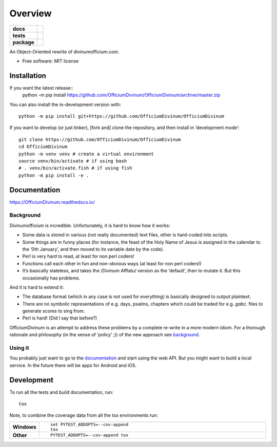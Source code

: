========
Overview
========

.. start-badges

.. list-table::
    :stub-columns: 1

    * - docs
      - |docs|
    * - tests
      - | |travis| |appveyor| |requires|
        | |coveralls|
        | |codacy|
    * - package
      - | |commits-since|
.. |docs| image:: https://readthedocs.org/projects/OfficiumDivinum/badge/?style=flat
    :target: https://readthedocs.org/projects/OfficiumDivinum
    :alt: Documentation Status

.. |travis| image:: https://api.travis-ci.com/OfficiumDivinum/OfficiumDivinum.svg?branch=master
    :alt: Travis-CI Build Status
    :target: https://travis-ci.com/github/OfficiumDivinum/OfficiumDivinum

.. |appveyor| image:: https://ci.appveyor.com/api/projects/status/github/OfficiumDivinum/OfficiumDivinum?branch=master&svg=true
    :alt: AppVeyor Build Status
    :target: https://ci.appveyor.com/project/OfficiumDivinum/OfficiumDivinum

.. |requires| image:: https://requires.io/github/OfficiumDivinum/OfficiumDivinum/requirements.svg?branch=master
    :alt: Requirements Status
    :target: https://requires.io/github/OfficiumDivinum/OfficiumDivinum/requirements/?branch=master

.. |coveralls| image:: https://coveralls.io/repos/OfficiumDivinum/OfficiumDivinum/badge.svg?branch=master&service=github
    :alt: Coverage Status
    :target: https://coveralls.io/r/OfficiumDivinum/OfficiumDivinum

.. |codacy| image:: https://img.shields.io/codacy/grade/93ba847130a24c3eb555404b8df8f74d.svg
    :target: https://www.codacy.com/app/OfficiumDivinum/OfficiumDivinum
    :alt: Codacy Code Quality Status

.. |commits-since| image:: https://img.shields.io/github/commits-since/OfficiumDivinum/OfficiumDivinum/v0.0.0.svg
    :alt: Commits since latest release
    :target: https://github.com/OfficiumDivinum/OfficiumDivinum/compare/v0.0.0...master



.. end-badges

An Object-Oriented rewrite of divinumofficium.com.

* Free software: MIT license

Installation
============

If you want the latest release::
   python -m pip install https://github.com/OfficiumDivinum/OfficiumDivinum/archive/master.zip
    
You can also install the in-development version with::

  python -m pip install git+https://github.com/OfficiumDivinum/OfficiumDivinum

If you want to develop (or just tinker), [fork and] clone the
repository, and then install in ‘development mode’::

  git clone https://github.com/OfficiumDivinum/OfficiumDivinum
  cd OfficiumDivinum
  python -m venv venv # create a virtual environment
  source venv/bin/activate # if using bash
  # . venv/bin/activate.fish # if using fish
  python -m pip install -e .


Documentation
=============


https://OfficiumDivinum.readthedocs.io/

Background
----------

Divinumofficium is incredible.  Unfortunately, it is hard to know how
it works:

* Some data is stored in various (not really documented) text files,
  other is hard-coded into scripts.
* Some things are in funny places (for instance, the feast of the Holy
  Name of Jesus is assigned in the calendar to the ‘0th January’, and
  then moved to its variable date by the code).
* Perl is very hard to read, at least for non perl coders!
* Functions call each other in fun and non-obvious ways (at least for
  non perl coders!)
* It’s basically stateless, and takes the /Divinum Afflatu/ version as
  the ‘default’, then to mutate it.  But this occasionally has problems.

And it is hard to extend it:

* The database format (which in any case is not used for everything)
  is basically designed to output plaintext.
* There are no symbolic representations of e.g. days, psalms, chapters
  which could be traded for e.g. `gabc`. files to generate scores to
  sing from.
* Perl is hard!  (Did I say that before?)

OfficiumDivinum is an attempt to address these problems by a complete
re-write in a more modern idiom.  For a thorough rationale and
philosophy (in the sense of ‘policy’ ;)) of the new approach see
`background <https://OfficiumDivinum.readthedocs.io/background>`_.

Using it
--------

You probably just want to go to the
`documentation <https://OfficiumDivinum.readthedocs.io>`_ and start
using the web API.  But you might want to build a local service.  In
the future there will be apps for Android and iOS.


Development
===========

To run all the tests and build documentation, run::

    tox

Note, to combine the coverage data from all the tox environments run:

.. list-table::
    :widths: 10 90
    :stub-columns: 1

    - - Windows
      - ::

            set PYTEST_ADDOPTS=--cov-append
            tox

    - - Other
      - ::

            PYTEST_ADDOPTS=--cov-append tox
